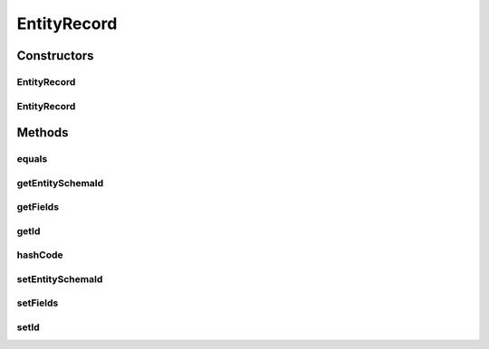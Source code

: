 .. java:import:: java.util ArrayList

.. java:import:: java.util List

EntityRecord
============

.. java:package:: org.motechproject.mds.web.domain
   :noindex:

.. java:type:: public class EntityRecord

   Represents single entity instance (used in jqGrid)

Constructors
------------
EntityRecord
^^^^^^^^^^^^

.. java:constructor:: public EntityRecord(String id, String entitySchemaId, List<FieldRecord> fields)
   :outertype: EntityRecord

EntityRecord
^^^^^^^^^^^^

.. java:constructor:: public EntityRecord()
   :outertype: EntityRecord

Methods
-------
equals
^^^^^^

.. java:method:: @Override public boolean equals(Object o)
   :outertype: EntityRecord

getEntitySchemaId
^^^^^^^^^^^^^^^^^

.. java:method:: public String getEntitySchemaId()
   :outertype: EntityRecord

getFields
^^^^^^^^^

.. java:method:: public List<FieldRecord> getFields()
   :outertype: EntityRecord

getId
^^^^^

.. java:method:: public String getId()
   :outertype: EntityRecord

hashCode
^^^^^^^^

.. java:method:: @Override public int hashCode()
   :outertype: EntityRecord

setEntitySchemaId
^^^^^^^^^^^^^^^^^

.. java:method:: public void setEntitySchemaId(String entitySchemaId)
   :outertype: EntityRecord

setFields
^^^^^^^^^

.. java:method:: public void setFields(List<FieldRecord> fields)
   :outertype: EntityRecord

setId
^^^^^

.. java:method:: public void setId(String id)
   :outertype: EntityRecord

